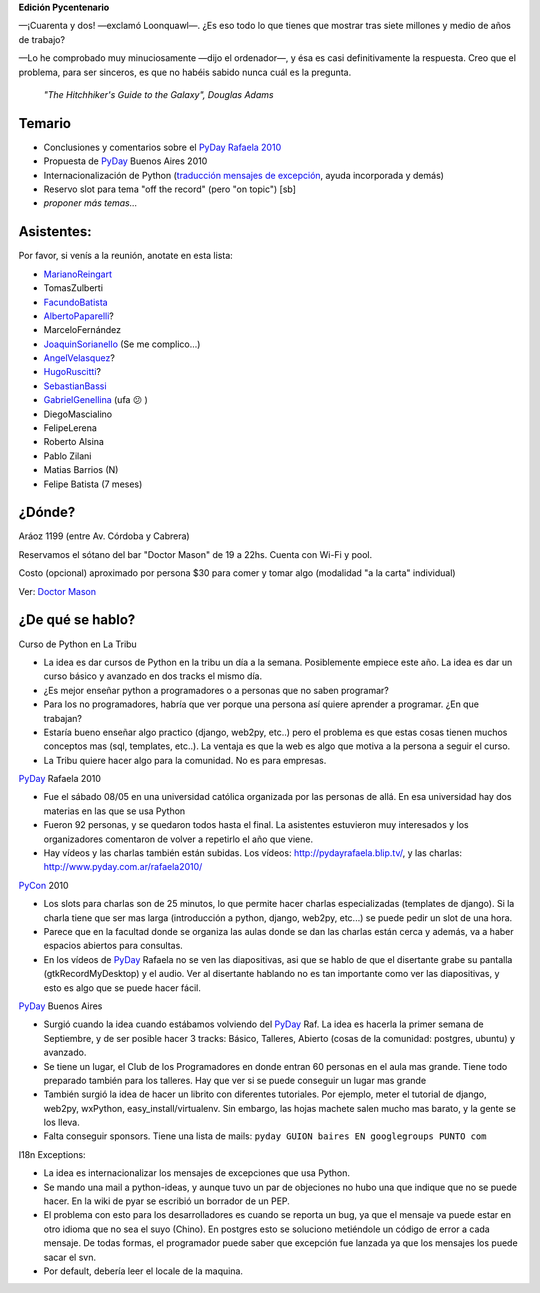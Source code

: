 .. title: Reunión 42 - 28 de Mayo de 2010 - Bar Dr Mason, Buenos Aires - 19:00


**Edición Pycentenario**

—¡Cuarenta y dos! —exclamó Loonquawl—. ¿Es eso todo lo que tienes que mostrar tras siete millones y medio de años de trabajo?

—Lo he comprobado muy minuciosamente —dijo el ordenador—, y ésa es casi definitivamente la respuesta. Creo que el problema, para ser sinceros, es que no habéis sabido nunca cuál es la pregunta.

  *"The Hitchhiker's Guide to the Galaxy", Douglas Adams*

Temario
~~~~~~~

* Conclusiones y comentarios sobre el `PyDay Rafaela 2010`_

* Propuesta de PyDay_ Buenos Aires 2010

* Internacionalización de Python (`traducción mensajes de excepción`_, ayuda incorporada y demás)

* Reservo slot para tema "off the record" (pero "on topic") [sb]

* *proponer más temas...*

Asistentes:
~~~~~~~~~~~

Por favor, si venís a la reunión, anotate en esta lista:

* MarianoReingart_

* TomasZulberti

* FacundoBatista_

* AlbertoPaparelli_?

* MarceloFernández

* JoaquinSorianello_ (Se me complico...)

* AngelVelasquez_?

* HugoRuscitti_?

* SebastianBassi_

* GabrielGenellina_ (ufa 😕 )

* DiegoMascialino

* FelipeLerena

* Roberto Alsina

* Pablo Zilani

* Matias Barrios (N)

* Felipe Batista (7 meses)

¿Dónde?
~~~~~~~

Aráoz 1199 (entre Av. Córdoba y Cabrera)

Reservamos el sótano del bar "Doctor Mason" de 19 a 22hs. Cuenta con Wi-Fi y pool.

Costo (opcional) aproximado por persona $30 para comer y tomar algo (modalidad "a la carta" individual)

.. raw:: html

  <iframe src="https://www.google.com/maps/d/embed?mid=1EPKMtOBA1Z5cLEE-keWo3267qwg&hl=en" width="640" height="480"></iframe>

Ver: `Doctor Mason`_

¿De qué se hablo?
~~~~~~~~~~~~~~~~~

Curso de Python en La Tribu

* La idea es dar cursos de Python en la tribu un día a la semana. Posiblemente empiece este año. La idea es dar un curso básico y avanzado en dos tracks el mismo día.

* ¿Es mejor enseñar python a programadores o a personas que no saben programar?

* Para los no programadores, habría que ver porque una persona así quiere aprender a programar. ¿En que trabajan?

* Estaría bueno enseñar algo practico (django, web2py, etc..) pero el problema es que estas cosas tienen muchos conceptos mas (sql, templates, etc..). La ventaja es que la web es algo que motiva a la persona a seguir el curso.

* La Tribu quiere hacer algo para la comunidad. No es para empresas.

PyDay_ Rafaela 2010

* Fue el sábado 08/05 en una universidad católica organizada por las personas de allá. En esa universidad hay dos materias en las que se usa Python

* Fueron 92 personas, y se quedaron todos hasta el final. La asistentes estuvieron muy interesados y los organizadores comentaron de volver a repetirlo el año que viene.

* Hay vídeos y las charlas también están subidas. Los vídeos: http://pydayrafaela.blip.tv/, y las charlas: http://www.pyday.com.ar/rafaela2010/

PyCon_ 2010

* Los slots para charlas son de 25 minutos, lo que permite hacer charlas especializadas (templates de django). Si la charla tiene que ser mas larga (introducción a python, django, web2py, etc...) se puede pedir un slot de una hora.

* Parece que en la facultad donde se organiza las aulas donde se dan las charlas están cerca y además, va a haber espacios abiertos para consultas.

* En los vídeos de PyDay_ Rafaela no se ven las diapositivas, asi que se hablo de que el disertante grabe su pantalla (gtkRecordMyDesktop) y el audio. Ver al disertante hablando no es tan importante como ver las diapositivas, y esto es algo que se puede hacer fácil.

PyDay_ Buenos Aires

* Surgió cuando la idea cuando estábamos volviendo del PyDay_ Raf. La idea es hacerla la primer semana de Septiembre, y de ser posible hacer 3 tracks: Básico, Talleres, Abierto (cosas de la comunidad: postgres, ubuntu) y avanzado.

* Se tiene un lugar, el Club de los Programadores en donde entran 60 personas en el aula mas grande. Tiene todo preparado también para los talleres. Hay que ver si se puede conseguir un lugar mas grande

* También surgió la idea de hacer un librito con diferentes tutoriales. Por ejemplo, meter el tutorial de django, web2py, wxPython, easy_install/virtualenv. Sin embargo, las hojas machete salen mucho mas barato, y la gente se los lleva.

* Falta conseguir sponsors. Tiene una lista de mails: ``pyday GUION baires EN googlegroups PUNTO com``

I18n Exceptions:

* La idea es internacionalizar los mensajes de excepciones que usa Python.

* Se mando una mail a python-ideas, y aunque tuvo un par de objeciones no hubo una que indique que no se puede hacer. En la wiki de pyar se escribió un borrador de un PEP.

* El problema con esto para los desarrolladores es cuando se reporta un bug, ya que el mensaje va puede estar en otro idioma que no sea el suyo (Chino). En postgres esto se soluciono metiéndole un código de error a cada mensaje. De todas formas, el programador puede saber que excepción fue lanzada ya que los mensajes los puede sacar el svn.

* Por default, debería leer el locale de la maquina.

.. ############################################################################

.. _PyDay Rafaela 2010: http://www.pyday.com.ar/rafaela2010

.. _traducción mensajes de excepción: /tracebackinternationalizationproposal

.. _Doctor Mason: http://www.doctormason.com.ar/

.. _pyday: /pyday
.. _marianoreingart: /marianoreingart
.. _albertopaparelli: /albertopaparelli
.. _joaquinsorianello: /joaquinsorianello
.. _angelvelasquez: /angelvelasquez
.. _hugoruscitti: /hugoruscitti
.. _sebastianbassi: /sebastianbassi
.. _gabrielgenellina: /gabrielgenellina
.. _facundobatista: /miembros/facundobatista
.. _pycon: /pycon
